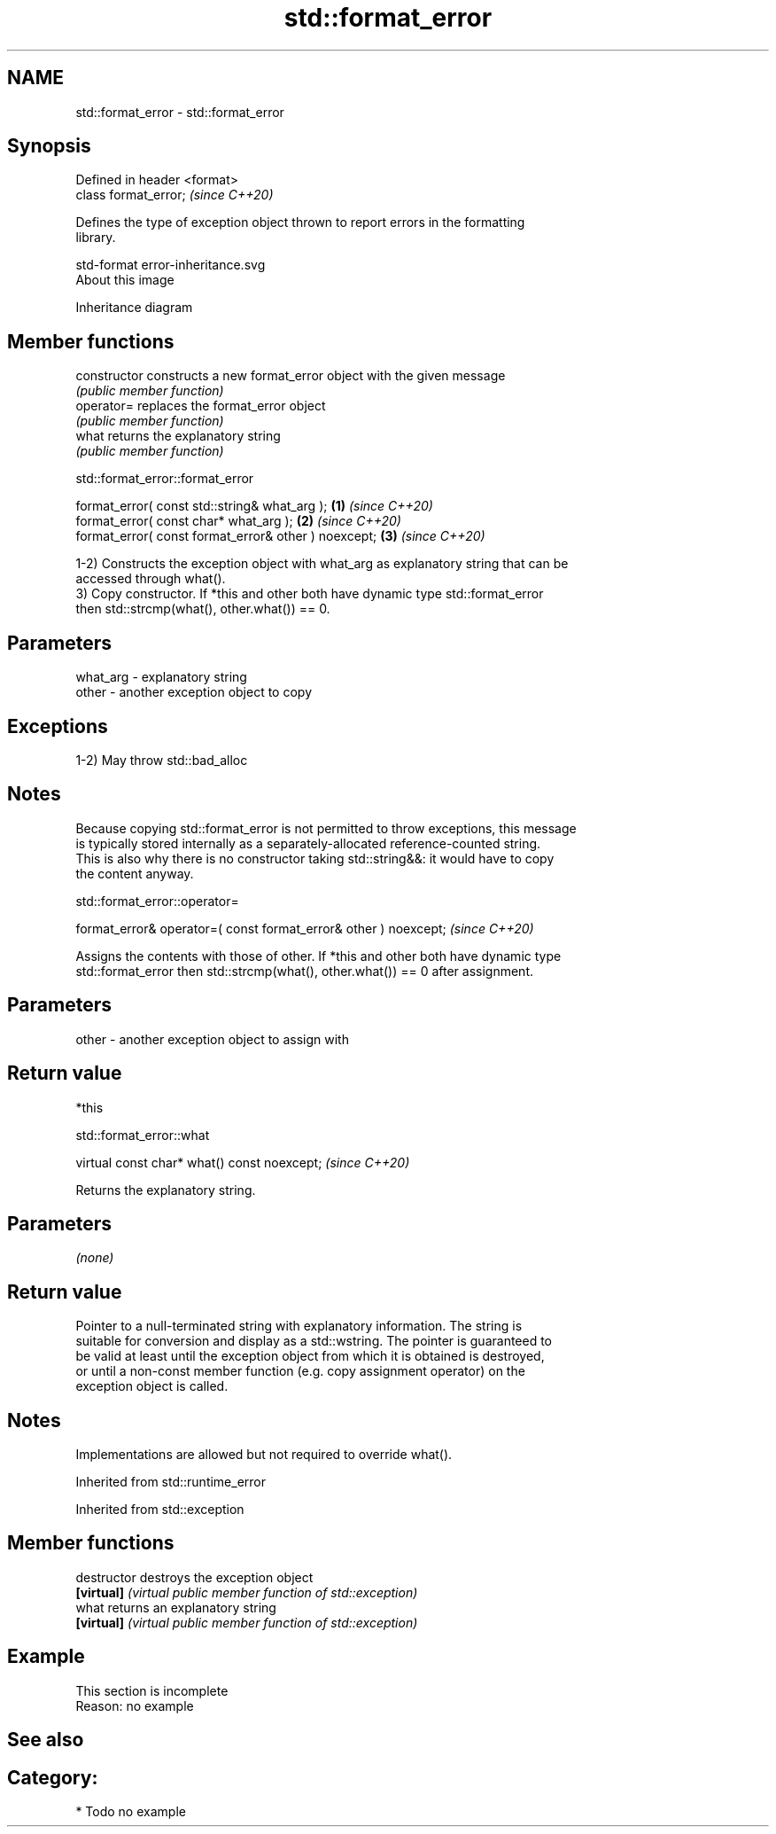 .TH std::format_error 3 "2021.11.17" "http://cppreference.com" "C++ Standard Libary"
.SH NAME
std::format_error \- std::format_error

.SH Synopsis
   Defined in header <format>
   class format_error;         \fI(since C++20)\fP

   Defines the type of exception object thrown to report errors in the formatting
   library.

   std-format error-inheritance.svg
   About this image

                                   Inheritance diagram

.SH Member functions

   constructor   constructs a new format_error object with the given message
                 \fI(public member function)\fP
   operator=     replaces the format_error object
                 \fI(public member function)\fP
   what          returns the explanatory string
                 \fI(public member function)\fP

std::format_error::format_error

   format_error( const std::string& what_arg );        \fB(1)\fP \fI(since C++20)\fP
   format_error( const char* what_arg );               \fB(2)\fP \fI(since C++20)\fP
   format_error( const format_error& other ) noexcept; \fB(3)\fP \fI(since C++20)\fP

   1-2) Constructs the exception object with what_arg as explanatory string that can be
   accessed through what().
   3) Copy constructor. If *this and other both have dynamic type std::format_error
   then std::strcmp(what(), other.what()) == 0.

.SH Parameters

   what_arg - explanatory string
   other    - another exception object to copy

.SH Exceptions

   1-2) May throw std::bad_alloc

.SH Notes

   Because copying std::format_error is not permitted to throw exceptions, this message
   is typically stored internally as a separately-allocated reference-counted string.
   This is also why there is no constructor taking std::string&&: it would have to copy
   the content anyway.

std::format_error::operator=

   format_error& operator=( const format_error& other ) noexcept;  \fI(since C++20)\fP

   Assigns the contents with those of other. If *this and other both have dynamic type
   std::format_error then std::strcmp(what(), other.what()) == 0 after assignment.

.SH Parameters

   other - another exception object to assign with

.SH Return value

   *this

std::format_error::what

   virtual const char* what() const noexcept;  \fI(since C++20)\fP

   Returns the explanatory string.

.SH Parameters

   \fI(none)\fP

.SH Return value

   Pointer to a null-terminated string with explanatory information. The string is
   suitable for conversion and display as a std::wstring. The pointer is guaranteed to
   be valid at least until the exception object from which it is obtained is destroyed,
   or until a non-const member function (e.g. copy assignment operator) on the
   exception object is called.

.SH Notes

   Implementations are allowed but not required to override what().

Inherited from std::runtime_error

Inherited from std::exception

.SH Member functions

   destructor   destroys the exception object
   \fB[virtual]\fP    \fI(virtual public member function of std::exception)\fP
   what         returns an explanatory string
   \fB[virtual]\fP    \fI(virtual public member function of std::exception)\fP

.SH Example

    This section is incomplete
    Reason: no example

.SH See also

.SH Category:

     * Todo no example
